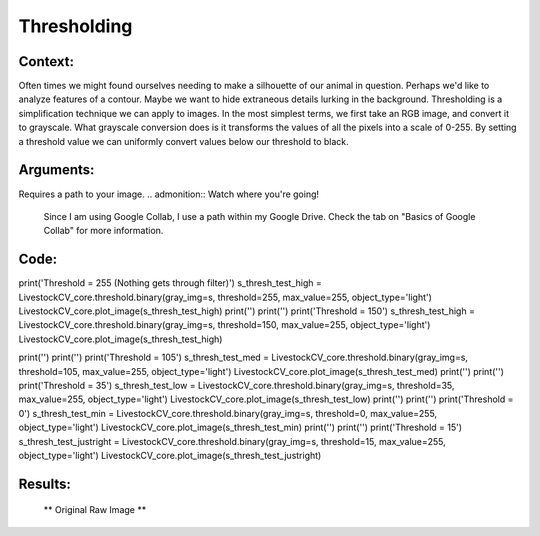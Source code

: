 Thresholding
=======




Context:
--------

Often times we might found ourselves needing to make a silhouette of our animal in question. Perhaps we'd like to analyze features of a contour. Maybe we want to hide extraneous details lurking in the background. 
Thresholding is a simplification technique we can apply to images. In the most simplest terms, we first take an RGB image, and convert it to grayscale.
What grayscale conversion does is it transforms the values of all the pixels into a scale of 0-255. By setting a threshold value we can uniformly convert values below our threshold to black. 

.. admonition:: Happiness can be found in the darkest of times, if one only remembers to turn on the light
   Total black is the absence of light, therefore, the pixel value of pitch black is 0. Conversely, 255 is the lucent illumination of pure white. 

Arguments:
----------
Requires a path to your image.
.. admonition:: Watch where you're going!
   Since I am using Google Collab, I use a path within my Google Drive. Check the tab on "Basics of Google Collab" for more information. 



Code:
-----

.. code:: python
   import cv2
   from LivestockCV import core as LivestockCV_core

   img = cv2.imread('/content/drive/MyDrive/pig.jpg')
   print('  ')
   print('                           Original Raw Image')
   ** LivestockCV_core.plot_image(img) **

   s = LivestockCV_core.rgb2gray_hsv(rgb_img=img, channel='s')
   LivestockCV_core.plot_image(s)


print('Threshold = 255 (Nothing gets through filter)')
s_thresh_test_high = LivestockCV_core.threshold.binary(gray_img=s, threshold=255, max_value=255, object_type='light')
LivestockCV_core.plot_image(s_thresh_test_high)
print('')
print('')
print('Threshold = 150')
s_thresh_test_high = LivestockCV_core.threshold.binary(gray_img=s, threshold=150, max_value=255, object_type='light')
LivestockCV_core.plot_image(s_thresh_test_high)

print('')
print('')
print('Threshold = 105')
s_thresh_test_med = LivestockCV_core.threshold.binary(gray_img=s, threshold=105, max_value=255, object_type='light')
LivestockCV_core.plot_image(s_thresh_test_med)
print('')
print('')
print('Threshold = 35')
s_thresh_test_low = LivestockCV_core.threshold.binary(gray_img=s, threshold=35, max_value=255, object_type='light')
LivestockCV_core.plot_image(s_thresh_test_low)
print('')
print('')
print('Threshold = 0')
s_thresh_test_min = LivestockCV_core.threshold.binary(gray_img=s, threshold=0, max_value=255, object_type='light')
LivestockCV_core.plot_image(s_thresh_test_min)
print('')
print('')
print('Threshold = 15')
s_thresh_test_justright = LivestockCV_core.threshold.binary(gray_img=s, threshold=15, max_value=255, object_type='light')
LivestockCV_core.plot_image(s_thresh_test_justright)



Results:
--------

.. figure:: /images/pig.png
   
   ** Original Raw Image **